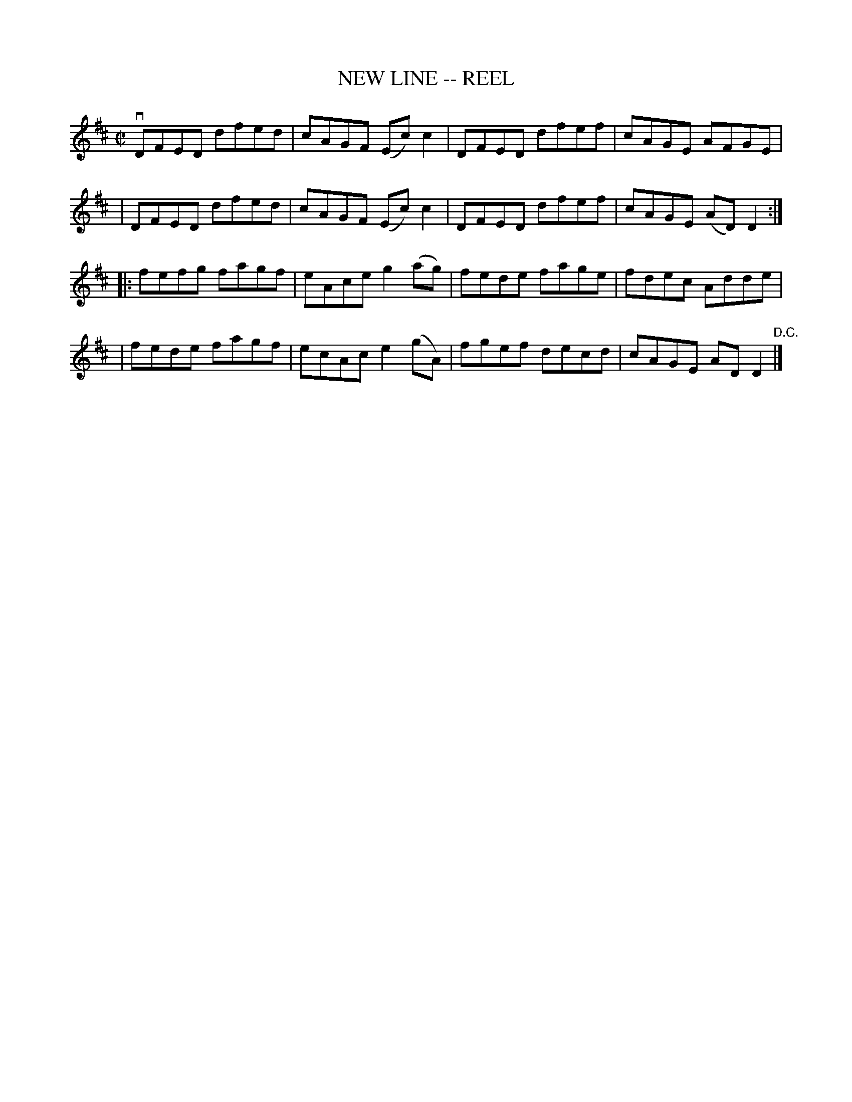 X: 1
T: NEW LINE -- REEL
B: Ryan's Mammoth Collection of Fiddle Tunes
R: reel
M: C|
L: 1/8
Z: Contributed 20010907015121 by John Chambers jmchambers:rcn.net
K: D
 vDFED dfed | cAGF (Ec)c2 | DFED dfef | cAGE AFGE |
| DFED dfed | cAGF (Ec)c2 | DFED dfef | cAGE (AD)D2 :|
|: fefg fagf | eAce g2(ag) | fede fage | fdec Adde |
|  fede fagf | ecAc e2(gA) | fgef decd | cAGE ADD2 "D.C."|]
